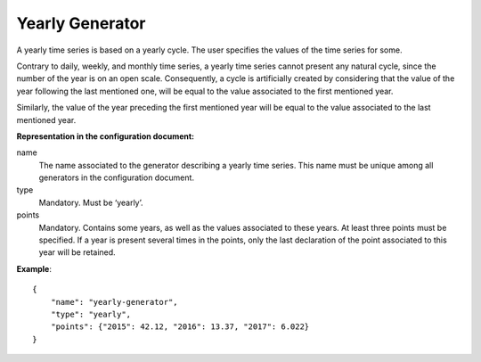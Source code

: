 Yearly Generator
----------------

A yearly time series is based on a yearly cycle. The user specifies the values of the time series for some.

Contrary to daily, weekly, and monthly time series, a yearly time series cannot present any natural cycle,
since the number of the year is on an open scale. Consequently, a cycle is artificially created by considering
that the value of the year following the last mentioned one, will be equal to the value associated to the first mentioned year.

Similarly, the value of the year preceding the first mentioned year will be equal to the value associated
to the last mentioned year.


**Representation in the configuration document:**

name
    The name associated to the generator describing a yearly time series. This name must be unique among all generators
    in the configuration document.

type
    Mandatory. Must be ‘yearly’.

points
    Mandatory. Contains some years, as well as the values associated to these years. At least three points must
    be specified. If a year is present several times in the points, only the last declaration of the point
    associated to this year will be retained.

**Example**::

    {
        "name": "yearly-generator",
        "type": "yearly",
        "points": {"2015": 42.12, "2016": 13.37, "2017": 6.022}
    }

